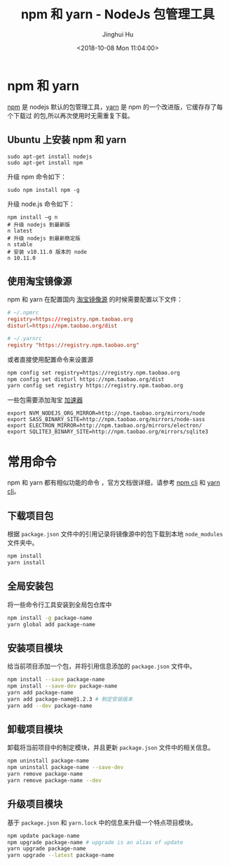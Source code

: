 #+TITLE: npm 和 yarn - NodeJs 包管理工具
#+AUTHOR: Jinghui Hu
#+EMAIL: hujinghui@buaa.edu.cn
#+DATE: <2018-10-08 Mon 11:04:00>
#+HTML_LINK_UP: ../readme.html
#+HTML_LINK_HOME: ../index.html
#+TAGS: npm yarn taobao


* npm 和 yarn

  [[https://www.npmjs.com/][npm]] 是 nodejs 默认的包管理工具，[[http://www.yarnpkg.com][yarn]] 是 npm 的一个改进版，它缓存存了每个下载过
  的包,所以再次使用时无需重复下载。

** Ubuntu 上安装 npm 和 yarn
   #+BEGIN_SRC shell
     sudo apt-get install nodejs
     sudo apt-get install npm
   #+END_SRC

   升级 npm 命令如下：
   #+BEGIN_SRC shell
     sudo npm install npm -g
   #+END_SRC

   升级 node.js 命令如下：
   #+BEGIN_SRC shell
     npm install –g n
     # 升级 nodejs 到最新版
     n latest
     # 升级 nodejs 到最新稳定版
     n stable
     # 安装 v10.11.0 版本的 node
     n 10.11.0
   #+END_SRC

** 使用淘宝镜像源
  npm 和 yarn 在配置国内 [[https://npm.taobao.org/][淘宝镜像源]] 的时候需要配置以下文件：
  #+BEGIN_SRC conf
    # ~/.npmrc
    registry=https://registry.npm.taobao.org
    disturl=https://npm.taobao.org/dist
  #+END_SRC
  #+BEGIN_SRC conf
    # ~/.yarnrc
    registry "https://registry.npm.taobao.org"
  #+END_SRC

  或者直接使用配置命令来设置源
  #+BEGIN_SRC sh
    npm config set registry=https://registry.npm.taobao.org
    npm config set disturl https://npm.taobao.org/dist
    yarn config set registry https://registry.npm.taobao.org
  #+END_SRC

  一些包需要添加淘宝 [[https://npm.taobao.org/mirrors][加速器]]
  #+BEGIN_SRC shell
    export NVM_NODEJS_ORG_MIRROR=http://npm.taobao.org/mirrors/node
    export SASS_BINARY_SITE=http://npm.taobao.org/mirrors/node-sass
    export ELECTRON_MIRROR=http://npm.taobao.org/mirrors/electron/
    export SQLITE3_BINARY_SITE=http://npm.taobao.org/mirrors/sqlite3
  #+END_SRC

* 常用命令
  npm 和 yarn 都有相似功能的命令 ，官方文档很详细，请参考 [[https://docs.npmjs.com/][npm cli]] 和 [[https://yarnpkg.com/en/docs/cli/][yarn cli]]。

** 下载项目包
   根据 =package.json= 文件中的引用记录将镜像源中的包下载到本地 =node_modules=
   文件夹中。
   #+BEGIN_SRC sh
     npm install
     yarn install
   #+END_SRC

** 全局安装包
   将一些命令行工具安装到全局包仓库中
   #+BEGIN_SRC sh
     npm install -g package-name
     yarn global add package-name
   #+END_SRC

** 安装项目模块
   给当前项目添加一个包，并将引用信息添加的 =package.json= 文件中。
   #+BEGIN_SRC sh
     npm install --save package-name
     npm install --save-dev package-name
     yarn add package-name
     yarn add package-name@1.2.3 # 制定安装版本
     yarn add --dev package-name
   #+END_SRC

** 卸载项目模块
   卸载将当前项目中的制定模块，并且更新 =package.json= 文件中的相关信息。
   #+BEGIN_SRC sh
     npm uninstall package-name
     npm uninstall package-name --save-dev
     yarn remove package-name
     yarn remove package-name --dev
   #+END_SRC

** 升级项目模块
   基于 =package.json= 和 =yarn.lock= 中的信息来升级一个特点项目模块。
   #+BEGIN_SRC sh
     npm update package-name
     npm upgrade package-name # upgrade is an alias of update
     yarn upgrade package-name
     yarn upgrade --latest package-name
   #+END_SRC
